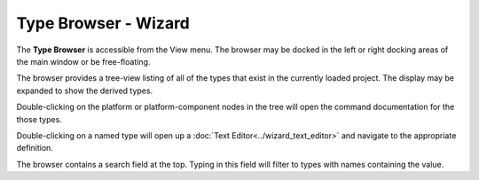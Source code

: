 .. ****************************************************************************
.. CUI
..
.. The Advanced Framework for Simulation, Integration, and Modeling (AFSIM)
..
.. The use, dissemination or disclosure of data in this file is subject to
.. limitation or restriction. See accompanying README and LICENSE for details.
.. ****************************************************************************

Type Browser - Wizard
---------------------

The **Type Browser** is accessible from the View menu. The browser may be docked in the left or right docking areas of the main window or be free-floating.

.. image:: ../images/wiz_type_browser.png

The browser provides a tree-view listing of all of the types that exist in the currently loaded project. The display may be expanded to show the derived types.

Double-clicking on the platform or platform-component nodes in the tree will open the command documentation for the those types.

Double-clicking on a named type will open up a :doc:`Text Editor<../wizard_text_editor>` and navigate to the appropriate definition.

The browser contains a search field at the top. Typing in this field will filter to types with names containing the value.
